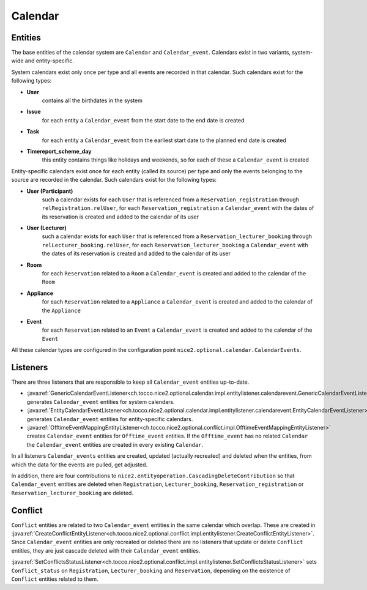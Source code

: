 Calendar
========

Entities
--------
The base entities of the calendar system are ``Calendar`` and ``Calendar_event``. Calendars exist in two variants,
system-wide and entity-specific.

System calendars exist only once per type and all events are recorded in that calendar. Such calendars exist for the
following types:

* **User**
    contains all the birthdates in the system
* **Issue**
    for each entity a ``Calendar_event`` from the start date to the end date is created
* **Task**
    for each entity a ``Calendar_event`` from the earliest start date to the planned end date is created
* **Timereport_scheme_day**
    this entity contains things like holidays and weekends, so for each of these a ``Calendar_event`` is created

Entity-specific calendars exist once for each entity (called its source) per type and only the events belonging to the
source are recorded in the calendar. Such calendars exist for the following types:

* **User (Participant)**
    such a calendar exists for each ``User`` that is referenced from a ``Reservation_registration``
    through ``relRegistration.relUser``, for each ``Reservation_registration`` a ``Calendar_event`` with the dates of
    its reservation is created and added to the calendar of its user
* **User (Lecturer)**
    such a calendar exists for each ``User`` that is referenced from a ``Reservation_lecturer_booking``
    through ``relLecturer_booking.relUser``, for each ``Reservation_lecturer_booking`` a ``Calendar_event`` with the
    dates of its reservation is created and added to the calendar of its user
* **Room**
    for each ``Reservation`` related to a ``Room`` a ``Calendar_event`` is created and added to the calendar of the
    ``Room``
* **Appliance**
    for each ``Reservation`` related to a ``Appliance`` a ``Calendar_event`` is created and added to the
    calendar of the ``Appliance``
* **Event**
    for each ``Reservation`` related to an ``Event`` a ``Calendar_event`` is created and added to the calendar of the
    ``Event``

All these calendar types are configured in the configuration point ``nice2.optional.calendar.CalendarEvents``.

Listeners
---------
There are three listeners that are responsible to keep all ``Calendar_event`` entities up-to-date.

* :java:ref:`GenericCalendarEventListener<ch.tocco.nice2.optional.calendar.impl.entitylistener.calendarevent.GenericCalendarEventListener>`
  generates ``Calendar_event`` entities for system calendars.
* :java:ref:`EntityCalendarEventListener<ch.tocco.nice2.optional.calendar.impl.entitylistener.calendarevent.EntityCalendarEventListener>`
  generates ``Calendar_event`` entities for entity-specific calendars.
* :java:ref:`OfftimeEventMappingEntityListener<ch.tocco.nice2.optional.conflict.impl.OfftimeEventMappingEntityListener>`
  creates ``Calendar_event`` entities for ``Offtime_event`` entities. If the ``Offtime_event`` has no related
  ``Calendar`` the ``Calendar_event`` entities are created in every existing ``Calendar``.

In all listeners ``Calendar_events`` entities are created, updated (actually recreated) and deleted when the entities,
from which the data for the events are pulled, get adjusted.

In addition, there are four contributions to ``nice2.entityoperation.CascadingDeleteContribution`` so that
``Calendar_event`` entities are deleted when ``Registration``, ``Lecturer_booking``, ``Reservation_registration`` or
``Reservation_lecturer_booking`` are deleted.

Conflict
--------
``Conflict`` entities are related to two ``Calendar_event`` entities in the same calendar which overlap. These are
created in :java:ref:`CreateConflictEntityListener<ch.tocco.nice2.optional.conflict.impl.entitylistener.CreateConflictEntityListener>`.
Since ``Calendar_event`` entities are only recreated or deleted there are no listeners that update or delete ``Conflict``
entities, they are just cascade deleted with their ``Calendar_event`` entities.

:java:ref:`SetConflictsStatusListener<ch.tocco.nice2.optional.conflict.impl.entitylistener.SetConflictsStatusListener>`
sets ``Conflict_status`` on ``Registration``, ``Lecturer_booking`` and ``Reservation``, depending on the existence
of ``Conflict`` entities related to them.



